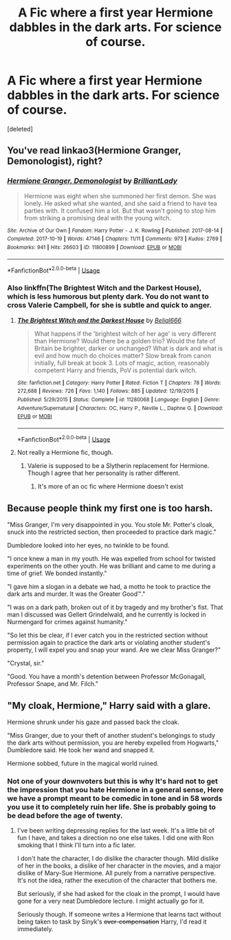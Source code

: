#+TITLE: A Fic where a first year Hermione dabbles in the dark arts. For science of course.

* A Fic where a first year Hermione dabbles in the dark arts. For science of course.
:PROPERTIES:
:Score: 13
:DateUnix: 1563325334.0
:DateShort: 2019-Jul-17
:FlairText: Prompt
:END:
[deleted]


** You've read linkao3(Hermione Granger, Demonologist), right?
:PROPERTIES:
:Author: BernotAndJakob
:Score: 11
:DateUnix: 1563339852.0
:DateShort: 2019-Jul-17
:END:

*** [[https://archiveofourown.org/works/11800899][*/Hermione Granger, Demonologist/*]] by [[https://www.archiveofourown.org/users/BrilliantLady/pseuds/BrilliantLady][/BrilliantLady/]]

#+begin_quote
  Hermione was eight when she summoned her first demon. She was lonely. He asked what she wanted, and she said a friend to have tea parties with. It confused him a lot. But that wasn't going to stop him from striking a promising deal with the young witch.
#+end_quote

^{/Site/:} ^{Archive} ^{of} ^{Our} ^{Own} ^{*|*} ^{/Fandom/:} ^{Harry} ^{Potter} ^{-} ^{J.} ^{K.} ^{Rowling} ^{*|*} ^{/Published/:} ^{2017-08-14} ^{*|*} ^{/Completed/:} ^{2017-10-19} ^{*|*} ^{/Words/:} ^{47146} ^{*|*} ^{/Chapters/:} ^{11/11} ^{*|*} ^{/Comments/:} ^{973} ^{*|*} ^{/Kudos/:} ^{2769} ^{*|*} ^{/Bookmarks/:} ^{941} ^{*|*} ^{/Hits/:} ^{26603} ^{*|*} ^{/ID/:} ^{11800899} ^{*|*} ^{/Download/:} ^{[[https://archiveofourown.org/downloads/11800899/Hermione%20Granger.epub?updated_at=1561329467][EPUB]]} ^{or} ^{[[https://archiveofourown.org/downloads/11800899/Hermione%20Granger.mobi?updated_at=1561329467][MOBI]]}

--------------

*FanfictionBot*^{2.0.0-beta} | [[https://github.com/tusing/reddit-ffn-bot/wiki/Usage][Usage]]
:PROPERTIES:
:Author: FanfictionBot
:Score: 3
:DateUnix: 1563339876.0
:DateShort: 2019-Jul-17
:END:


*** Also linkffn(The Brightest Witch and the Darkest House), which is less humorous but plenty dark. You do not want to cross Valerie Campbell, for she is subtle and quick to anger.
:PROPERTIES:
:Author: thrawnca
:Score: 1
:DateUnix: 1563366952.0
:DateShort: 2019-Jul-17
:END:

**** [[https://www.fanfiction.net/s/11280068/1/][*/The Brightest Witch and the Darkest House/*]] by [[https://www.fanfiction.net/u/5244847/Belial666][/Belial666/]]

#+begin_quote
  What happens if the 'brightest witch of her age' is very different than Hermione? Would there be a golden trio? Would the fate of Britain be brighter, darker or unchanged? What is dark and what is evil and how much do choices matter? Slow break from canon initially, full break at book 3. Lots of magic, action, reasonably competent Harry and friends, PoV is potential dark witch.
#+end_quote

^{/Site/:} ^{fanfiction.net} ^{*|*} ^{/Category/:} ^{Harry} ^{Potter} ^{*|*} ^{/Rated/:} ^{Fiction} ^{T} ^{*|*} ^{/Chapters/:} ^{78} ^{*|*} ^{/Words/:} ^{272,688} ^{*|*} ^{/Reviews/:} ^{726} ^{*|*} ^{/Favs/:} ^{1,140} ^{*|*} ^{/Follows/:} ^{885} ^{*|*} ^{/Updated/:} ^{12/19/2015} ^{*|*} ^{/Published/:} ^{5/29/2015} ^{*|*} ^{/Status/:} ^{Complete} ^{*|*} ^{/id/:} ^{11280068} ^{*|*} ^{/Language/:} ^{English} ^{*|*} ^{/Genre/:} ^{Adventure/Supernatural} ^{*|*} ^{/Characters/:} ^{OC,} ^{Harry} ^{P.,} ^{Neville} ^{L.,} ^{Daphne} ^{G.} ^{*|*} ^{/Download/:} ^{[[http://www.ff2ebook.com/old/ffn-bot/index.php?id=11280068&source=ff&filetype=epub][EPUB]]} ^{or} ^{[[http://www.ff2ebook.com/old/ffn-bot/index.php?id=11280068&source=ff&filetype=mobi][MOBI]]}

--------------

*FanfictionBot*^{2.0.0-beta} | [[https://github.com/tusing/reddit-ffn-bot/wiki/Usage][Usage]]
:PROPERTIES:
:Author: FanfictionBot
:Score: 1
:DateUnix: 1563366967.0
:DateShort: 2019-Jul-17
:END:


**** Not really a Hermione fic, though.
:PROPERTIES:
:Author: TheSpicyTriangle
:Score: 1
:DateUnix: 1569457179.0
:DateShort: 2019-Sep-26
:END:

***** Valerie is supposed to be a Slytherin replacement for Hermione. Though I agree that her personality is rather different.
:PROPERTIES:
:Author: thrawnca
:Score: 1
:DateUnix: 1569466781.0
:DateShort: 2019-Sep-26
:END:

****** It's more of an oc fic where Hermione doesn't exist
:PROPERTIES:
:Author: TheSpicyTriangle
:Score: 1
:DateUnix: 1569481124.0
:DateShort: 2019-Sep-26
:END:


** Because people think my first one is too harsh.

"Miss Granger, I'm very disappointed in you. You stole Mr. Potter's cloak, snuck into the restricted section, then proceeded to practice dark magic."

Dumbledore looked into her eyes, no twinkle to be found.

"I once knew a man in my youth. He was expelled from school for twisted experiments on the other youth. He was brilliant and came to me during a time of grief. We bonded instantly."

"I gave him a slogan in a debate we had, a motto he took to practice the dark arts and murder. It was the Greater Good™."

"I was on a dark path, broken out of it by tragedy and my brother's fist. That man I discussed was Gellert Grindelwald, and he currently is locked in Nurmengard for crimes against humanity."

"So let this be clear, if I ever catch you in the restricted section without permission again to practice the dark arts or violating another student's property, I will expel you and snap your wand. Are we clear Miss Granger?"

"Crystal, sir."

"Good. You have a month's detention between Professor McGonagall, Professor Snape, and Mr. Filch."
:PROPERTIES:
:Score: 2
:DateUnix: 1563332270.0
:DateShort: 2019-Jul-17
:END:


** "My cloak, Hermione," Harry said with a glare.

Hermione shrunk under his gaze and passed back the cloak.

"Miss Granger, due to your theft of another student's belongings to study the dark arts without permission, you are hereby expelled from Hogwarts," Dumbledore said. He took her wand and snapped it.

Hermione sobbed, future in the magical world ruined.
:PROPERTIES:
:Score: 1
:DateUnix: 1563328576.0
:DateShort: 2019-Jul-17
:END:

*** Not one of your downvoters but this is why It's hard not to get the impression that you hate Hermione in a general sense, Here we have a prompt meant to be comedic in tone and in 58 words you use it to completely ruin her life. She is probably going to be dead before the age of twenty.
:PROPERTIES:
:Author: bonsly24
:Score: 16
:DateUnix: 1563331097.0
:DateShort: 2019-Jul-17
:END:

**** I've been writing depressing replies for the last week. It's a little bit of fun I have, and takes a direction no one else takes. I did one with Ron smoking that I think I'll turn into a fic later.

I don't hate the character, I do dislike the character though. Mild dislike of her in the books, a dislike of her character in the movies, and a major dislike of Mary-Sue Hermione. All purely from a narrative perspective. It's not the idea, rather the execution of the character that bothers me.

But seriously, if she had asked for the cloak in the prompt, I would have gone for a very neat Dumbledore lecture. I might actually go for it.

Seriously though. If someone writes a Hermione that learns tact without being taken to task by Sinyk's +over-compensation+ Harry, I'd read it immediately.
:PROPERTIES:
:Score: 10
:DateUnix: 1563331438.0
:DateShort: 2019-Jul-17
:END:
